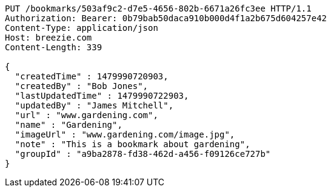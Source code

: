 [source,http,options="nowrap"]
----
PUT /bookmarks/503af9c2-d7e5-4656-802b-6671a26fc3ee HTTP/1.1
Authorization: Bearer: 0b79bab50daca910b000d4f1a2b675d604257e42
Content-Type: application/json
Host: breezie.com
Content-Length: 339

{
  "createdTime" : 1479990720903,
  "createdBy" : "Bob Jones",
  "lastUpdatedTime" : 1479990722903,
  "updatedBy" : "James Mitchell",
  "url" : "www.gardening.com",
  "name" : "Gardening",
  "imageUrl" : "www.gardening.com/image.jpg",
  "note" : "This is a bookmark about gardening",
  "groupId" : "a9ba2878-fd38-462d-a456-f09126ce727b"
}
----